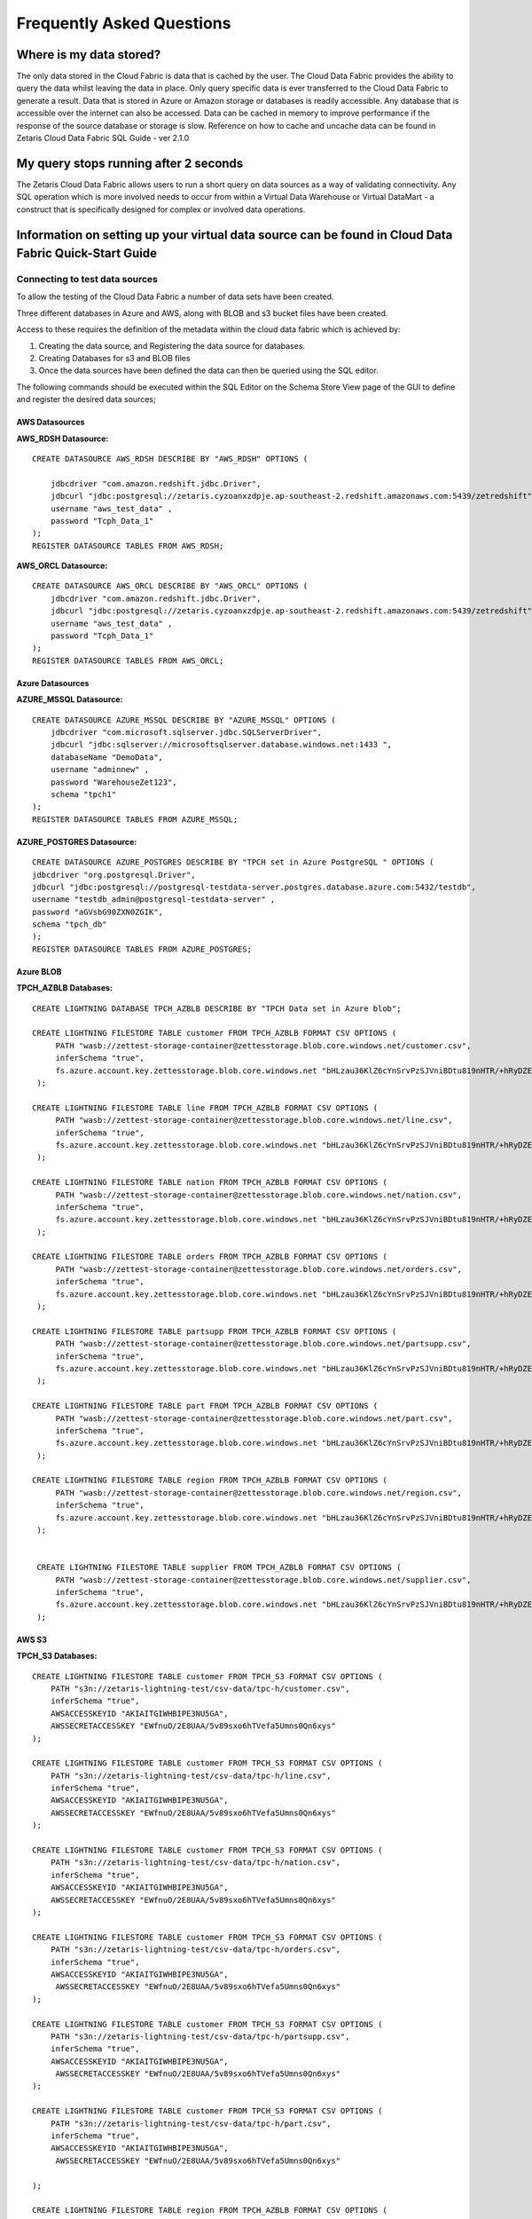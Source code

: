 ###########################
Frequently Asked Questions
###########################

Where is my data stored?
=========================

The only data stored in the Cloud Fabric is data that is cached by the user. 
The Cloud Data Fabric provides the ability to query the data whilst leaving the data in place.
Only query specific data is ever transferred to the Cloud Data Fabric to generate a result.
Data that is stored in Azure or Amazon storage or databases is readily accessible. Any database that is accessible over the internet can also be accessed.
Data can be cached in memory to improve performance if the response of the source database or storage is slow.
Reference on how to cache and uncache data can be found in Zetaris Cloud Data Fabric SQL Guide - ver 2.1.0


My query stops running after 2 seconds
=======================================


The Zetaris Cloud Data Fabric allows users to run a short query on data sources as a way of validating connectivity. 
Any SQL operation which is more involved needs to occur from within a Virtual Data Warehouse or Virtual DataMart - a construct that is specifically designed for complex or involved data operations.  

Information on setting up your virtual data source can be found in Cloud Data Fabric Quick-Start Guide
=======================================================================================================


Connecting to test data sources
--------------------------------
To allow the testing of the Cloud Data Fabric a number of data sets have been created.


Three different databases in Azure and AWS, along with BLOB and s3 bucket files have been created.


Access to these requires the definition of the metadata within the cloud data fabric which is achieved by:

1. Creating the data source, and Registering the data source for databases.
2. Creating Databases for s3 and BLOB files
3. Once the data sources have been defined the data can then be queried using the SQL editor.



The following commands should be executed within the SQL Editor on the Schema Store View page 
of the GUI to define and register the desired data sources;


AWS Datasources
^^^^^^^^^^^^^^^
**AWS_RDSH Datasource:**

::
    
      CREATE DATASOURCE AWS_RDSH DESCRIBE BY "AWS_RDSH" OPTIONS (

          jdbcdriver "com.amazon.redshift.jdbc.Driver",
          jdbcurl "jdbc:postgresql://zetaris.cyzoanxzdpje.ap-southeast-2.redshift.amazonaws.com:5439/zetredshift",
          username "aws_test_data" ,
          password "Tcph_Data_1"
      );
      REGISTER DATASOURCE TABLES FROM AWS_RDSH;


**AWS_ORCL Datasource:**

::

      CREATE DATASOURCE AWS_ORCL DESCRIBE BY "AWS_ORCL" OPTIONS (
          jdbcdriver "com.amazon.redshift.jdbc.Driver",
          jdbcurl "jdbc:postgresql://zetaris.cyzoanxzdpje.ap-southeast-2.redshift.amazonaws.com:5439/zetredshift",
          username "aws_test_data" ,
          password "Tcph_Data_1"
      );
      REGISTER DATASOURCE TABLES FROM AWS_ORCL;

Azure Datasources
^^^^^^^^^^^^^^^^^^
**AZURE_MSSQL Datasource:**


::

      CREATE DATASOURCE AZURE_MSSQL DESCRIBE BY "AZURE_MSSQL" OPTIONS (
          jdbcdriver "com.microsoft.sqlserver.jdbc.SQLServerDriver",
          jdbcurl "jdbc:sqlserver://microsoftsqlserver.database.windows.net:1433 ",
          databaseName "DemoData",
          username "adminnew" ,
          password "WarehouseZet123",
          schema "tpch1"
      );
      REGISTER DATASOURCE TABLES FROM AZURE_MSSQL;

AZURE_POSTGRES Datasource:
^^^^^^^^^^^^^^^^^^^^^^^^^^^

::

      CREATE DATASOURCE AZURE_POSTGRES DESCRIBE BY "TPCH set in Azure PostgreSQL " OPTIONS (
      jdbcdriver "org.postgresql.Driver",
      jdbcurl "jdbc:postgresql://postgresql-testdata-server.postgres.database.azure.com:5432/testdb",
      username "testdb_admin@postgresql-testdata-server" ,
      password "aGVsbG90ZXN0ZGIK",
      schema "tpch_db"
      );
      REGISTER DATASOURCE TABLES FROM AZURE_POSTGRES;


Azure BLOB
^^^^^^^^^^^
**TPCH_AZBLB Databases:**

::
    
     CREATE LIGHTNING DATABASE TPCH_AZBLB DESCRIBE BY "TPCH Data set in Azure blob";

     CREATE LIGHTNING FILESTORE TABLE customer FROM TPCH_AZBLB FORMAT CSV OPTIONS (
          PATH "wasb://zettest-storage-container@zettesstorage.blob.core.windows.net/customer.csv",
          inferSchema "true",
          fs.azure.account.key.zettesstorage.blob.core.windows.net "bHLzau36KlZ6cYnSrvPzSJVniBDtu819nHTR/+hRyDZEVScQ3wuesst9P5/I7vqG+4czeimuHSrPe2ZtK+b+BQ=="
      );

     CREATE LIGHTNING FILESTORE TABLE line FROM TPCH_AZBLB FORMAT CSV OPTIONS (
          PATH "wasb://zettest-storage-container@zettesstorage.blob.core.windows.net/line.csv",
          inferSchema "true",
          fs.azure.account.key.zettesstorage.blob.core.windows.net "bHLzau36KlZ6cYnSrvPzSJVniBDtu819nHTR/+hRyDZEVScQ3wuesst9P5/I7vqG+4czeimuHSrPe2ZtK+b+BQ=="
      );

     CREATE LIGHTNING FILESTORE TABLE nation FROM TPCH_AZBLB FORMAT CSV OPTIONS (
          PATH "wasb://zettest-storage-container@zettesstorage.blob.core.windows.net/nation.csv",
          inferSchema "true",
          fs.azure.account.key.zettesstorage.blob.core.windows.net "bHLzau36KlZ6cYnSrvPzSJVniBDtu819nHTR/+hRyDZEVScQ3wuesst9P5/I7vqG+4czeimuHSrPe2ZtK+b+BQ=="
      );

     CREATE LIGHTNING FILESTORE TABLE orders FROM TPCH_AZBLB FORMAT CSV OPTIONS (
          PATH "wasb://zettest-storage-container@zettesstorage.blob.core.windows.net/orders.csv",
          inferSchema "true",
          fs.azure.account.key.zettesstorage.blob.core.windows.net "bHLzau36KlZ6cYnSrvPzSJVniBDtu819nHTR/+hRyDZEVScQ3wuesst9P5/I7vqG+4czeimuHSrPe2ZtK+b+BQ=="
      );

     CREATE LIGHTNING FILESTORE TABLE partsupp FROM TPCH_AZBLB FORMAT CSV OPTIONS (
          PATH "wasb://zettest-storage-container@zettesstorage.blob.core.windows.net/partsupp.csv",
          inferSchema "true",
          fs.azure.account.key.zettesstorage.blob.core.windows.net "bHLzau36KlZ6cYnSrvPzSJVniBDtu819nHTR/+hRyDZEVScQ3wuesst9P5/I7vqG+4czeimuHSrPe2ZtK+b+BQ=="
      );

     CREATE LIGHTNING FILESTORE TABLE part FROM TPCH_AZBLB FORMAT CSV OPTIONS (
          PATH "wasb://zettest-storage-container@zettesstorage.blob.core.windows.net/part.csv",
          inferSchema "true",
          fs.azure.account.key.zettesstorage.blob.core.windows.net "bHLzau36KlZ6cYnSrvPzSJVniBDtu819nHTR/+hRyDZEVScQ3wuesst9P5/I7vqG+4czeimuHSrPe2ZtK+b+BQ=="
      );

     CREATE LIGHTNING FILESTORE TABLE region FROM TPCH_AZBLB FORMAT CSV OPTIONS (
          PATH "wasb://zettest-storage-container@zettesstorage.blob.core.windows.net/region.csv",
          inferSchema "true",
          fs.azure.account.key.zettesstorage.blob.core.windows.net "bHLzau36KlZ6cYnSrvPzSJVniBDtu819nHTR/+hRyDZEVScQ3wuesst9P5/I7vqG+4czeimuHSrPe2ZtK+b+BQ=="
      );


      CREATE LIGHTNING FILESTORE TABLE supplier FROM TPCH_AZBLB FORMAT CSV OPTIONS (
          PATH "wasb://zettest-storage-container@zettesstorage.blob.core.windows.net/supplier.csv",
          inferSchema "true",
          fs.azure.account.key.zettesstorage.blob.core.windows.net "bHLzau36KlZ6cYnSrvPzSJVniBDtu819nHTR/+hRyDZEVScQ3wuesst9P5/I7vqG+4czeimuHSrPe2ZtK+b+BQ=="
      );



AWS S3
^^^^^^^
**TPCH_S3 Databases:**

::

      CREATE LIGHTNING FILESTORE TABLE customer FROM TPCH_S3 FORMAT CSV OPTIONS (
          PATH "s3n://zetaris-lightning-test/csv-data/tpc-h/customer.csv",
          inferSchema "true",
          AWSACCESSKEYID "AKIAITGIWHBIPE3NU5GA",
          AWSSECRETACCESSKEY "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"
      );

      CREATE LIGHTNING FILESTORE TABLE customer FROM TPCH_S3 FORMAT CSV OPTIONS (
          PATH "s3n://zetaris-lightning-test/csv-data/tpc-h/line.csv",
          inferSchema "true",
          AWSACCESSKEYID "AKIAITGIWHBIPE3NU5GA",
          AWSSECRETACCESSKEY "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"
      );

      CREATE LIGHTNING FILESTORE TABLE customer FROM TPCH_S3 FORMAT CSV OPTIONS (
          PATH "s3n://zetaris-lightning-test/csv-data/tpc-h/nation.csv",
          inferSchema "true",
          AWSACCESSKEYID "AKIAITGIWHBIPE3NU5GA",
          AWSSECRETACCESSKEY "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"
      );

      CREATE LIGHTNING FILESTORE TABLE customer FROM TPCH_S3 FORMAT CSV OPTIONS (
          PATH "s3n://zetaris-lightning-test/csv-data/tpc-h/orders.csv",
          inferSchema "true",
          AWSACCESSKEYID "AKIAITGIWHBIPE3NU5GA",
           AWSSECRETACCESSKEY "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"
      );

      CREATE LIGHTNING FILESTORE TABLE customer FROM TPCH_S3 FORMAT CSV OPTIONS (
          PATH "s3n://zetaris-lightning-test/csv-data/tpc-h/partsupp.csv",
          inferSchema "true",
          AWSACCESSKEYID "AKIAITGIWHBIPE3NU5GA",
           AWSSECRETACCESSKEY "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"
      );

      CREATE LIGHTNING FILESTORE TABLE customer FROM TPCH_S3 FORMAT CSV OPTIONS (
          PATH "s3n://zetaris-lightning-test/csv-data/tpc-h/part.csv",
          inferSchema "true",
          AWSACCESSKEYID "AKIAITGIWHBIPE3NU5GA",
           AWSSECRETACCESSKEY "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"

      );

      CREATE LIGHTNING FILESTORE TABLE region FROM TPCH_AZBLB FORMAT CSV OPTIONS (
          PATH "wasb://zettest-storage-container@zettesstorage.blob.core.windows.net/region.csv",
          inferSchema "true",
          fs.azure.account.key.zettesstorage.blob.core.windows.net "bHLzau36KlZ6cYnSrvPzSJVniBDtu819nHTR/+hRyDZEVScQ3wuesst9P5/I7vqG+4czeimuHSrPe2ZtK+b+BQ=="
      );

Can I increase the performance of my queries?
==============================================

No data is stored within the Cloud Data Fabric.
Every query will interrogate the source system to generate a result.
In some cases the one or more source system can have a very slow response time, causing the Cloud Data Fabric to wait for sufficient data to be received before other data source information can be referenced.
For slow responsive source systems it is useful to cache the data, so that the response is much quicker. Instead of referencing the table, view or file in the source systems, the cached copy can be used.
Reference on how to cache and uncache data can be found in the SQL Guide : Zetaris Cloud Data Fabric SQL Guide - ver 2.1.0


Cloud Data Fabric GUI vs Connecting using JDBC
================================================

The Cloud Data Fabric GUI is accessed using a URL of the form: http://betatestmedium-ui.6049b280cf1be6f1afc01bea29cacf61.datafabric.zetaris.com/lightning-gui/login
Only the username and password is required to gain access to the necessary warehouse.


Access the Cloud Data Fabric with JDBC requires the JDBC driver to be downloaded and configured within the tool being used.
Instructions on downloading and configuring the driver can be found here

Once the driver is installed the URL must be provided along with the username and password. 
The URL is of the form: jdbc:zetaris:clouddatafabric@betatestsmall.6049b280cf1be6f1afc01bea29cacf61.datafabric.zetaris.com/RestClient=http

The system has stopped running what do I do?
=============================================

Send an email to support(support@zetaris.com) if any of the following scenarios occur;
You are unable to get  a login screen in your browser when you access the login URL http://ui.datafabric.zetaris.com/lightning-gui/login
You are unable to connect to any of your virtual data sources through our tools that were previously available
The User Interface seems hung due to long running query, try stopping the query by clicking stop button, if this does not rectify the issue contact support

I’ve asked the chat-bot a question how long does it take to respond?
====================================================================

Typically Zetaris will respond to your enquiry within one hour


If the chat-bot is not working how do I contact support?
=======================================================

Zetaris provide a support email as a backup process to our chat-bot.
Please direct any questions to support@zetaris.com and maybe let us know that we have a problem (smile)

I built a data fabric but I can’t see it, where do I find it?
==============================================================

After creating a new data source, it will appear in the Logical Data Sources panel of the Fabric Builder Tab of the Fabric U, shown below.
image2018-11-1_14-10-52.png
If the data source which has been created is not visible, refresh the display by clicking the reload  icon next to the Data Sources
Please refer to the Quick Start Guide for more detailed information 

How do I get back back to my Data Warehouse once I have built it?
==================================================================

Once you have built a Data Warehouse in the Warehouse Builder tab of the Cloud Data Fabric UI, you can refresh the view by clicking the Data Warehouse Builder icon   to see your newly created data warehouse running.
Refer to Section 6 of the Cloud Data Fabric -Quick Start Guide for detailed information on connecting to your new data warehouse 

How do I connect my tools to a Virtual Data Warehouse or Data Mart?
====================================================================

Business Intelligence tools that support JDBC can be connected to the Cloud Data Fabric.
The following steps should be followed:
1. The JDBC driver must be downloaded from here
2. The BI tool must be configured to use the JDBC driver, full instructions are available here

Can I connect to my data without using the data fabric builder?
================================================================

The unique features of the Cloud Data Fabric enables data within different databases or storage to be queried and accessed concurrently either through a direct SQL query defined in the fabric or through the creation of a virtual Data Warehouse or Data Mart built to service the  needs of the users.
Existing tools are unable to query data from different systems in a single query, but firstly require the data to be collocated (through some transformation or copy process) in the one environment or database to achieve the same functionality that the Cloud Data Fabric can provide very quickly and securely.

Is my data safe and secure?
============================

The Zetaris Cloud Data Fabric does not hold any of your data but instead uses the metadata (information about the data) from connected data sources, ensuring that any security defined in the data sources is maintained.
All data source metadata are kept in the Data Fabric Schema Store which is highly secure in terms of both data at rest and data in motion
The Cloud Data Fabric uses the Schema Store to perform highly secure queries that are executed at the source with only the query results returned to the Data Fabric.
All queries executed from the within the Cloud Data Fabric use connections that are secured by SSL and HTTPS protocols and will benefit from this level of secure communications.

How do I secure my data in the the fabric?
===========================================

The following article explains how data is secured by the data fabric through the inherent lack of data movement associated with the technology

Is my data safe and secure?
============================

Further role based security can be applied to every Virtual Data Warehouse or Data Mart that is created from the data sources defined in the Cloud Data Fabric, 
ensuring that a narrow band of access to any information is maintained. 

What is the difference between beta and post beta?
===================================================

With your feedback we expect that:

- Every feature will be more stable and more polished
- We will have more product features
- Our billing system will be up and running and we will switch to a production billing mode.
- If you have been a Beta tester there are significant discounts over the published retail price.


What will happen to my data once the beta finishes?
====================================================

Zetaris will inform you as the Beta close date approaches and will provide you with some options for our continued use of the platform
If the data is important to you, Zetaris expect that you make arrangement to transfer this data
If you have been using test data that is not important, Zetaris expect that you delete this data prior to the deadline date.
Should you choose to continue using our service, your data will be saved and available for you to access in your account. 

What should I expect from any functions labelled as Beta?
==========================================================

There are a few functions within the Cloud Data Fabric labelled as Beta. This simply means they are our newer functionalities and haven't been as rigorously tested.
We expect all our functions to be working proficiently however we encourage our users to give us feedback should you find any problems.

When is the Cloud Data Fabric Beta platform available?
=======================================================

At present, access to the platform is between 9am and 6pm from Monday to Friday, excluding public holiday

What are Push Type and Pull Type Data Sources?
================================================

A Push type data source is an implementation of the cloud data fabric within an organisation environment typically behind their firewall. Event Hubs are employed to send data from within the organisations firewall to the Cloud Data Fabric, so that it may be combined with the other data sources. 

A Pull type data source defines the connection between the source storage or database, registering the metadata of the objects within that source. The source is either available within the cloud or a database open to the internet.

Can I work with other users?
=============================

Yes. You can set up users after you set up an account for them. As the administrator, you can create their role within your account and give them access to any virtual Warehouses and DataMarts. 
Refer to item 8 in the Quick Start Guide for more information on how to add users.

Do users I've added have to be a part of Beta?
===============================================

Users that you add to your account do not need to be a part of the Beta program. They will however need a username and password in order to access the Zetaris Cloud Data Fabric which you will have to create for them as the administrator. 
Refer to item 8 in the Quick Start Guide for further information on how to add a user.

Do I need an Azure account?
============================

You do not need an Azure account to use Zetaris Cloud Data Fabric.
However you will need an account to store any data. You can create a free account here. 

How do I create an Azure account?
===================================

You can create a free Azure account here


Can I change my password?
==========================

Administrators can change their password in the top right corner of any screen where their user ID is shown. Select from the drop-down menu "Change Password".

image2019-4-29_16-21-53.png

Refer to section 2 of the Quick Start Guide for further information

What do I do if I forget my password?
======================================

If you forget your password send us an email at support@zetaris.com. We will send you an email with a password reset link. The link will be valid for 24 hours.


